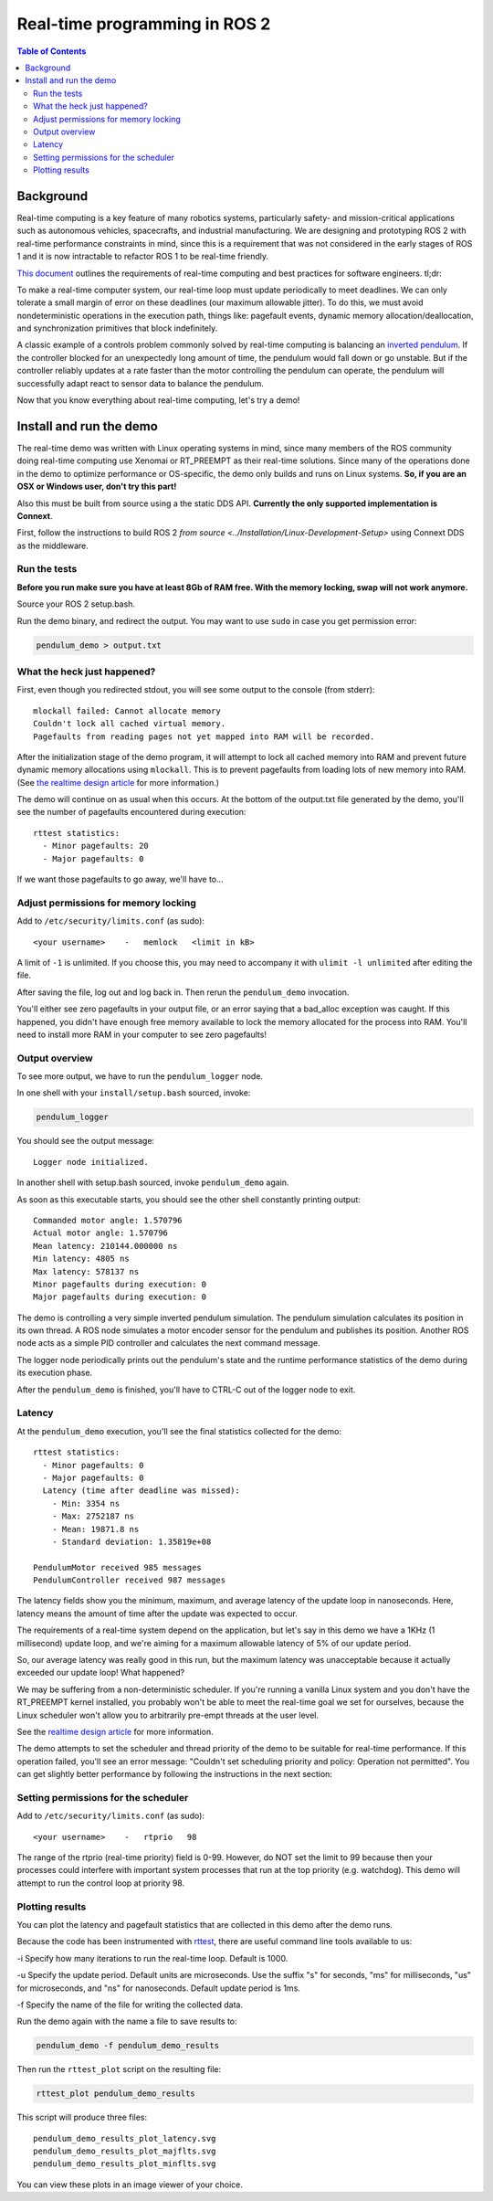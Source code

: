 .. redirect-from::

    Real-Time-Programming

Real-time programming in ROS 2
==============================

.. contents:: Table of Contents
   :depth: 2
   :local:

Background
----------

Real-time computing is a key feature of many robotics systems, particularly safety- and mission-critical applications such as autonomous vehicles, spacecrafts, and industrial manufacturing.
We are designing and prototyping ROS 2 with real-time performance constraints in mind, since this is a requirement that was not considered in the early stages of ROS 1 and it is now intractable to refactor ROS 1 to be real-time friendly.

`This document <http://design.ros2.org/articles/realtime_background.html>`__ outlines the requirements of real-time computing and best practices for software engineers. tl;dr:

To make a real-time computer system, our real-time loop must update periodically to meet deadlines.
We can only tolerate a small margin of error on these deadlines (our maximum allowable jitter).
To do this, we must avoid nondeterministic operations in the execution path, things like: pagefault events, dynamic memory allocation/deallocation, and synchronization primitives that block indefinitely.

A classic example of a controls problem commonly solved by real-time computing is balancing an `inverted pendulum <https://en.wikipedia.org/wiki/Inverted_pendulum>`__.
If the controller blocked for an unexpectedly long amount of time, the pendulum would fall down or go unstable.
But if the controller reliably updates at a rate faster than the motor controlling the pendulum can operate, the pendulum will successfully adapt react to sensor data to balance the pendulum.

Now that you know everything about real-time computing, let's try a demo!

Install and run the demo
------------------------

The real-time demo was written with Linux operating systems in mind, since many members of the ROS community doing real-time computing use Xenomai or RT_PREEMPT as their real-time solutions.
Since many of the operations done in the demo to optimize performance or OS-specific, the demo only builds and runs on Linux systems.
**So, if you are an OSX or Windows user, don't try this part!**

Also this must be built from source using a the static DDS API. **Currently the only supported implementation is Connext**.

First, follow the instructions to build ROS 2 `from source <../Installation/Linux-Development-Setup>` using Connext DDS as the middleware.

Run the tests
^^^^^^^^^^^^^

**Before you run make sure you have at least 8Gb of RAM free. With the memory locking, swap will not work anymore.**

Source your ROS 2 setup.bash.

Run the demo binary, and redirect the output. You may want to use ``sudo`` in case you get permission error:

.. code-block:: bash

   pendulum_demo > output.txt

What the heck just happened?
^^^^^^^^^^^^^^^^^^^^^^^^^^^^

First, even though you redirected stdout, you will see some output to the console (from stderr):

::

   mlockall failed: Cannot allocate memory
   Couldn't lock all cached virtual memory.
   Pagefaults from reading pages not yet mapped into RAM will be recorded.

After the initialization stage of the demo program, it will attempt to lock all cached memory into RAM and prevent future dynamic memory allocations using ``mlockall``.
This is to prevent pagefaults from loading lots of new memory into RAM.
(See `the realtime design article <http://design.ros2.org/articles/realtime_background.html#memory-management>`__ for more information.)

The demo will continue on as usual when this occurs.
At the bottom of the output.txt file generated by the demo, you'll see the number of pagefaults encountered during execution:

::

   rttest statistics:
     - Minor pagefaults: 20
     - Major pagefaults: 0

If we want those pagefaults to go away, we'll have to...

Adjust permissions for memory locking
^^^^^^^^^^^^^^^^^^^^^^^^^^^^^^^^^^^^^

Add to ``/etc/security/limits.conf`` (as sudo):

::

   <your username>    -   memlock   <limit in kB>

A limit of ``-1`` is unlimited.
If you choose this, you may need to accompany it with ``ulimit -l unlimited`` after editing the file.

After saving the file, log out and log back in.
Then rerun the ``pendulum_demo`` invocation.

You'll either see zero pagefaults in your output file, or an error saying that a bad_alloc exception was caught.
If this happened, you didn't have enough free memory available to lock the memory allocated for the process into RAM.
You'll need to install more RAM in your computer to see zero pagefaults!

Output overview
^^^^^^^^^^^^^^^

To see more output, we have to run the ``pendulum_logger`` node.

In one shell with your ``install/setup.bash`` sourced, invoke:

.. code-block:: bash

   pendulum_logger


You should see the output message:

::

   Logger node initialized.

In another shell with setup.bash sourced, invoke ``pendulum_demo`` again.

As soon as this executable starts, you should see the other shell constantly printing output:

::

   Commanded motor angle: 1.570796
   Actual motor angle: 1.570796
   Mean latency: 210144.000000 ns
   Min latency: 4805 ns
   Max latency: 578137 ns
   Minor pagefaults during execution: 0
   Major pagefaults during execution: 0

The demo is controlling a very simple inverted pendulum simulation.
The pendulum simulation calculates its position in its own thread.
A ROS node simulates a motor encoder sensor for the pendulum and publishes its position.
Another ROS node acts as a simple PID controller and calculates the next command message.

The logger node periodically prints out the pendulum's state and the runtime performance statistics of the demo during its execution phase.

After the ``pendulum_demo`` is finished, you'll have to CTRL-C out of the logger node to exit.

Latency
^^^^^^^

At the ``pendulum_demo`` execution, you'll see the final statistics collected for the demo:

::

   rttest statistics:
     - Minor pagefaults: 0
     - Major pagefaults: 0
     Latency (time after deadline was missed):
       - Min: 3354 ns
       - Max: 2752187 ns
       - Mean: 19871.8 ns
       - Standard deviation: 1.35819e+08

   PendulumMotor received 985 messages
   PendulumController received 987 messages

The latency fields show you the minimum, maximum, and average latency of the update loop in nanoseconds.
Here, latency means the amount of time after the update was expected to occur.

The requirements of a real-time system depend on the application, but let's say in this demo we have a 1KHz (1 millisecond) update loop, and we're aiming for a maximum allowable latency of 5% of our update period.

So, our average latency was really good in this run, but the maximum latency was unacceptable because it actually exceeded our update loop! What happened?

We may be suffering from a non-deterministic scheduler.
If you're running a vanilla Linux system and you don't have the RT_PREEMPT kernel installed, you probably won't be able to meet the real-time goal we set for ourselves, because the Linux scheduler won't allow you to arbitrarily pre-empt threads at the user level.

See the `realtime design article <https://github.com/ros2/design/blob/gh-pages/articles/realtime#multithreaded-programming-and-synchronization>`__ for more information.

The demo attempts to set the scheduler and thread priority of the demo to be suitable for real-time performance.
If this operation failed, you'll see an error message: "Couldn't set scheduling priority and policy: Operation not permitted".
You can get slightly better performance by following the instructions in the next section:

Setting permissions for the scheduler
^^^^^^^^^^^^^^^^^^^^^^^^^^^^^^^^^^^^^

Add to ``/etc/security/limits.conf`` (as sudo):

::

   <your username>    -   rtprio   98

The range of the rtprio (real-time priority) field is 0-99.
However, do NOT set the limit to 99 because then your processes could interfere with important system processes that run at the top priority (e.g. watchdog).
This demo will attempt to run the control loop at priority 98.

Plotting results
^^^^^^^^^^^^^^^^

You can plot the latency and pagefault statistics that are collected in this demo after the demo runs.

Because the code has been instrumented with `rttest <https://github.com/ros2/rttest>`__, there are useful command line tools available to us:

-i Specify how many iterations to run the real-time loop.
Default is 1000.

-u Specify the update period.
Default units are microseconds.
Use the suffix "s" for seconds, "ms" for milliseconds, "us" for microseconds, and "ns" for nanoseconds.
Default update period is 1ms.

-f Specify the name of the file for writing the collected data.

Run the demo again with the name a file to save results to:

.. code-block:: bash

   pendulum_demo -f pendulum_demo_results

Then run the ``rttest_plot`` script on the resulting file:

.. code-block:: bash

   rttest_plot pendulum_demo_results

This script will produce three files:

::

   pendulum_demo_results_plot_latency.svg
   pendulum_demo_results_plot_majflts.svg
   pendulum_demo_results_plot_minflts.svg

You can view these plots in an image viewer of your choice.
